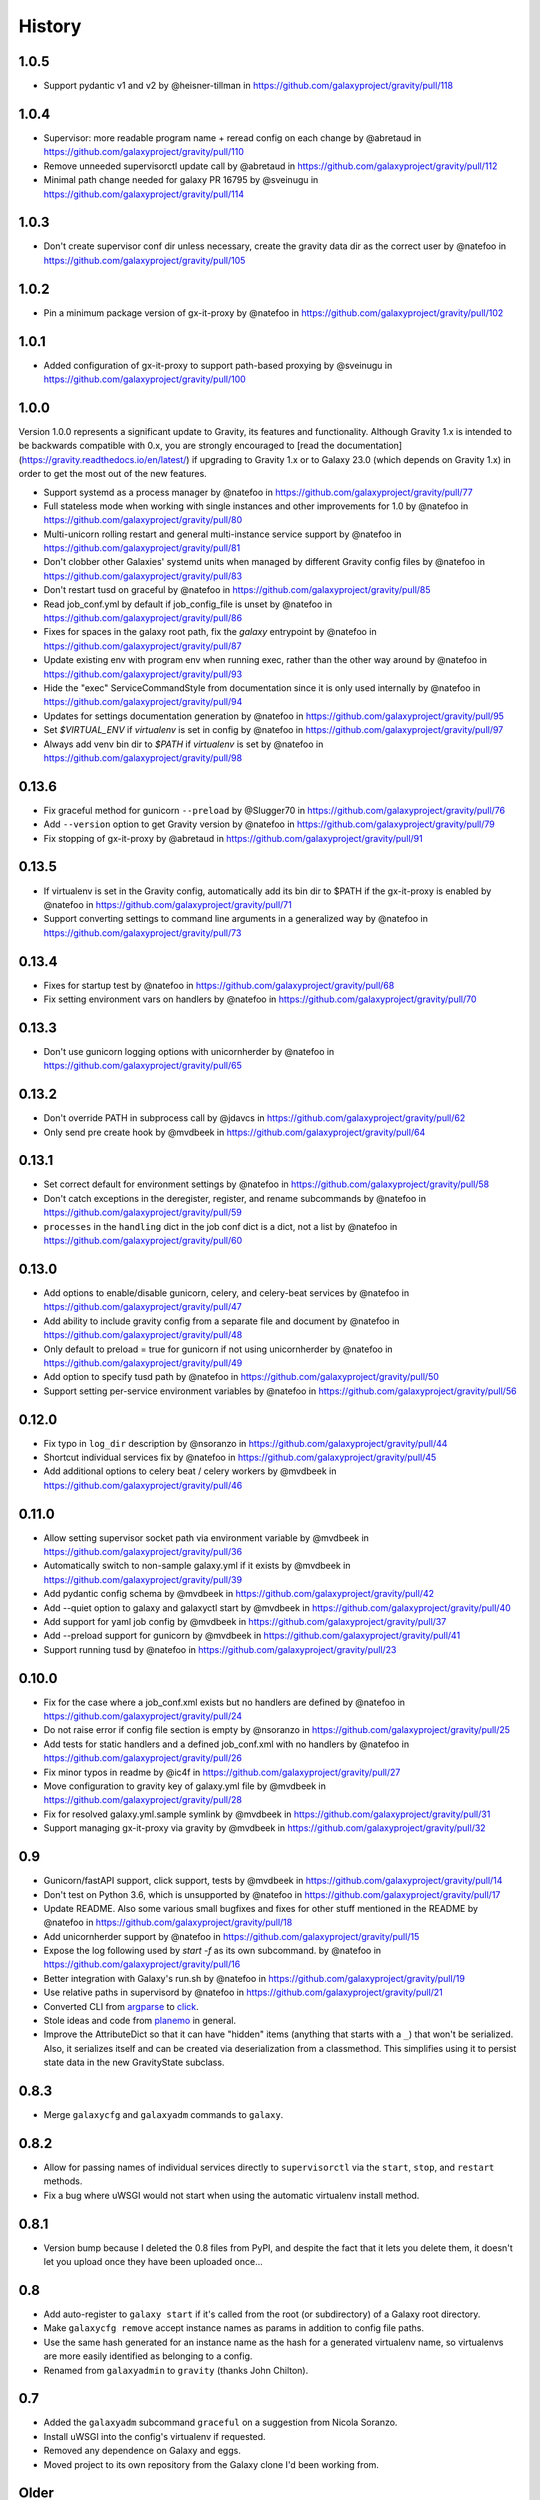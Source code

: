 =========
 History
=========

1.0.5
=====

- Support pydantic v1 and v2 by @heisner-tillman in https://github.com/galaxyproject/gravity/pull/118

1.0.4
=====

- Supervisor: more readable program name + reread config on each change by @abretaud in https://github.com/galaxyproject/gravity/pull/110
- Remove unneeded supervisorctl update call by @abretaud in https://github.com/galaxyproject/gravity/pull/112
- Minimal path change needed for galaxy PR 16795 by @sveinugu in https://github.com/galaxyproject/gravity/pull/114

1.0.3
=====

- Don't create supervisor conf dir unless necessary, create the gravity data dir as the correct user by @natefoo in https://github.com/galaxyproject/gravity/pull/105

1.0.2
=====

- Pin a minimum package version of gx-it-proxy by @natefoo in https://github.com/galaxyproject/gravity/pull/102

1.0.1
=====

- Added configuration of gx-it-proxy to support path-based proxying by @sveinugu in https://github.com/galaxyproject/gravity/pull/100

1.0.0
=====

Version 1.0.0 represents a significant update to Gravity, its features and functionality. Although Gravity 1.x is intended to be backwards compatible with 0.x, you are strongly encouraged to [read the documentation](https://gravity.readthedocs.io/en/latest/) if upgrading to Gravity 1.x or to Galaxy 23.0 (which depends on Gravity 1.x) in order to get the most out of the new features.

- Support systemd as a process manager by @natefoo in https://github.com/galaxyproject/gravity/pull/77
- Full stateless mode when working with single instances and other improvements for 1.0 by @natefoo in https://github.com/galaxyproject/gravity/pull/80
- Multi-unicorn rolling restart and general multi-instance service support by @natefoo in https://github.com/galaxyproject/gravity/pull/81
- Don't clobber other Galaxies' systemd units when managed by different Gravity config files by @natefoo in https://github.com/galaxyproject/gravity/pull/83
- Don't restart tusd on graceful by @natefoo in https://github.com/galaxyproject/gravity/pull/85
- Read job_conf.yml by default if job_config_file is unset by @natefoo in https://github.com/galaxyproject/gravity/pull/86
- Fixes for spaces in the galaxy root path, fix the `galaxy` entrypoint by @natefoo in https://github.com/galaxyproject/gravity/pull/87
- Update existing env with program env when running exec, rather than the other way around by @natefoo in https://github.com/galaxyproject/gravity/pull/93
- Hide the "exec" ServiceCommandStyle from documentation since it is only used internally by @natefoo in https://github.com/galaxyproject/gravity/pull/94
- Updates for settings documentation generation by @natefoo in https://github.com/galaxyproject/gravity/pull/95
- Set `$VIRTUAL_ENV` if `virtualenv` is set in config by @natefoo in https://github.com/galaxyproject/gravity/pull/97
- Always add venv bin dir to `$PATH` if `virtualenv` is set by @natefoo in https://github.com/galaxyproject/gravity/pull/98

0.13.6
======

- Fix graceful method for gunicorn ``--preload`` by @Slugger70 in https://github.com/galaxyproject/gravity/pull/76
- Add ``--version`` option to get Gravity version by @natefoo in https://github.com/galaxyproject/gravity/pull/79
- Fix stopping of gx-it-proxy by @abretaud in https://github.com/galaxyproject/gravity/pull/91

0.13.5
======

- If virtualenv is set in the Gravity config, automatically add its bin dir to $PATH if the gx-it-proxy is enabled by @natefoo in https://github.com/galaxyproject/gravity/pull/71
- Support converting settings to command line arguments in a generalized way by @natefoo in https://github.com/galaxyproject/gravity/pull/73

0.13.4
======

- Fixes for startup test by @natefoo in https://github.com/galaxyproject/gravity/pull/68
- Fix setting environment vars on handlers by @natefoo in https://github.com/galaxyproject/gravity/pull/70

0.13.3
======

- Don't use gunicorn logging options with unicornherder by @natefoo in https://github.com/galaxyproject/gravity/pull/65

0.13.2
======

- Don't override PATH in subprocess call by @jdavcs in https://github.com/galaxyproject/gravity/pull/62
- Only send pre create hook by @mvdbeek in https://github.com/galaxyproject/gravity/pull/64

0.13.1
======

- Set correct default for environment settings by @natefoo in https://github.com/galaxyproject/gravity/pull/58
- Don't catch exceptions in the deregister, register, and rename subcommands by @natefoo in https://github.com/galaxyproject/gravity/pull/59
- ``processes`` in the ``handling`` dict in the job conf dict is a dict, not a list by @natefoo in https://github.com/galaxyproject/gravity/pull/60

0.13.0
======

- Add options to enable/disable gunicorn, celery, and celery-beat services by @natefoo in https://github.com/galaxyproject/gravity/pull/47
- Add ability to include gravity config from a separate file and document by @natefoo in https://github.com/galaxyproject/gravity/pull/48
- Only default to preload = true for gunicorn if not using unicornherder by @natefoo in https://github.com/galaxyproject/gravity/pull/49
- Add option to specify tusd path by @natefoo in https://github.com/galaxyproject/gravity/pull/50
- Support setting per-service environment variables by @natefoo in https://github.com/galaxyproject/gravity/pull/56

0.12.0
======

- Fix typo in ``log_dir`` description by @nsoranzo in https://github.com/galaxyproject/gravity/pull/44
- Shortcut individual services fix by @natefoo in https://github.com/galaxyproject/gravity/pull/45
- Add additional options to celery beat / celery workers by @mvdbeek in https://github.com/galaxyproject/gravity/pull/46

0.11.0
======

- Allow setting supervisor socket path via environment variable by @mvdbeek in https://github.com/galaxyproject/gravity/pull/36
- Automatically switch to non-sample galaxy.yml if it exists by @mvdbeek in https://github.com/galaxyproject/gravity/pull/39
- Add pydantic config schema by @mvdbeek in https://github.com/galaxyproject/gravity/pull/42
- Add --quiet option to galaxy and galaxyctl start by @mvdbeek in https://github.com/galaxyproject/gravity/pull/40
- Add support for yaml job config by @mvdbeek in https://github.com/galaxyproject/gravity/pull/37
- Add --preload support for gunicorn by @mvdbeek in https://github.com/galaxyproject/gravity/pull/41
- Support running tusd by @natefoo in https://github.com/galaxyproject/gravity/pull/23

0.10.0
======

- Fix for the case where a job_conf.xml exists but no handlers are defined by @natefoo in https://github.com/galaxyproject/gravity/pull/24
- Do not raise error if config file section is empty by @nsoranzo in https://github.com/galaxyproject/gravity/pull/25
- Add tests for static handlers and a defined job_conf.xml with no handlers by @natefoo in https://github.com/galaxyproject/gravity/pull/26
- Fix minor typos in readme by @ic4f in https://github.com/galaxyproject/gravity/pull/27
- Move configuration to gravity key of galaxy.yml file by @mvdbeek in https://github.com/galaxyproject/gravity/pull/28
- Fix for resolved galaxy.yml.sample symlink by @mvdbeek in https://github.com/galaxyproject/gravity/pull/31
- Support managing gx-it-proxy via gravity by @mvdbeek in https://github.com/galaxyproject/gravity/pull/32

0.9
===

- Gunicorn/fastAPI support, click support, tests by @mvdbeek in https://github.com/galaxyproject/gravity/pull/14
- Don't test on Python 3.6, which is unsupported by @natefoo in https://github.com/galaxyproject/gravity/pull/17
- Update README. Also some various small bugfixes and fixes for other stuff mentioned in the README by @natefoo in https://github.com/galaxyproject/gravity/pull/18
- Add unicornherder support by @natefoo in https://github.com/galaxyproject/gravity/pull/15
- Expose the log following used by `start -f` as its own subcommand. by @natefoo in https://github.com/galaxyproject/gravity/pull/16
- Better integration with Galaxy's run.sh by @natefoo in https://github.com/galaxyproject/gravity/pull/19
- Use relative paths in supervisord by @natefoo in https://github.com/galaxyproject/gravity/pull/21
- Converted CLI from `argparse`_ to `click`_.
- Stole ideas and code from `planemo`_ in general.
- Improve the AttributeDict so that it can have "hidden" items (anything that
  starts with a ``_``) that won't be serialized. Also, it serializes itself and
  can be created via deserialization from a classmethod. This simplifies using
  it to persist state data in the new GravityState subclass.

.. _argparse: https://docs.python.org/3/library/argparse.html
.. _click: http://click.pocoo.org/
.. _planemo: https://github.com/galaxyproject/planemo

0.8.3
=====

- Merge ``galaxycfg`` and ``galaxyadm`` commands to ``galaxy``.

0.8.2
=====

- Allow for passing names of individual services directly to ``supervisorctl``
  via the ``start``, ``stop``, and ``restart`` methods.
- Fix a bug where uWSGI would not start when using the automatic virtualenv
  install method.

0.8.1
=====

- Version bump because I deleted the 0.8 files from PyPI, and despite the fact
  that it lets you delete them, it doesn't let you upload once they have been
  uploaded once...

0.8
===

- Add auto-register to ``galaxy start`` if it's called from the root (or
  subdirectory) of a Galaxy root directory.
- Make ``galaxycfg remove`` accept instance names as params in addition to
  config file paths.
- Use the same hash generated for an instance name as the hash for a generated
  virtualenv name, so virtualenvs are more easily identified as belonging to a
  config.
- Renamed from ``galaxyadmin`` to ``gravity`` (thanks John Chilton).

0.7
===

- Added the ``galaxyadm`` subcommand ``graceful`` on a suggestion from Nicola
  Soranzo.
- Install uWSGI into the config's virtualenv if requested.
- Removed any dependence on Galaxy and eggs.
- Moved project to its own repository from the Galaxy clone I'd been working
  from.

Older
=====

- Works in progress as part of the Galaxy code.
